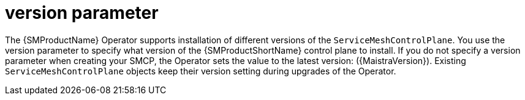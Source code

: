 // Module included in the following assemblies:
//
// * service_mesh/v2x/ossm-reference-smcp.adoc

:_content-type: REFERENCE
[id="ossm-cr-version_{context}"]
= version parameter

The {SMProductName} Operator supports installation of different versions of the `ServiceMeshControlPlane`. You use the version parameter to specify what version of the {SMProductShortName} control plane to install. If you do not specify a version parameter when creating your SMCP, the Operator sets the value to the latest version: ({MaistraVersion}). Existing `ServiceMeshControlPlane` objects keep their version setting during upgrades of the Operator.
